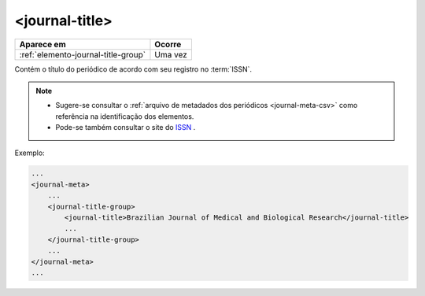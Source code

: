 .. _elemento-journal-title:

<journal-title>
===============

+-------------------------------------+---------+
| Aparece em                          | Ocorre  |
+=====================================+=========+
| :ref:`elemento-journal-title-group` | Uma vez |
+-------------------------------------+---------+



Contém o título do periódico de acordo com seu registro no :term:`ISSN`.

.. note:: 
 * Sugere-se consultar o :ref:`arquivo de metadados dos periódicos <journal-meta-csv>` como referência na identificação dos elementos.
 * Pode-se também consultar o site do `ISSN <https://portal.issn.org/>`_ .


Exemplo:

.. code-block:: xml

    ...
    <journal-meta>
        ...
        <journal-title-group>
            <journal-title>Brazilian Journal of Medical and Biological Research</journal-title>
            ...
        </journal-title-group>
        ...
    </journal-meta>
    ...


.. {"reviewed_on": "20160626", "by": "gandhalf_thewhite@hotmail.com"}
